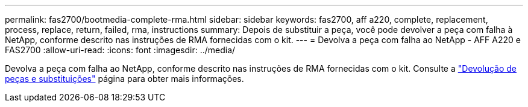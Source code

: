 ---
permalink: fas2700/bootmedia-complete-rma.html 
sidebar: sidebar 
keywords: fas2700, aff a220, complete, replacement, process, replace, return, failed, rma, instructions 
summary: Depois de substituir a peça, você pode devolver a peça com falha à NetApp, conforme descrito nas instruções de RMA fornecidas com o kit. 
---
= Devolva a peça com falha ao NetApp - AFF A220 e FAS2700
:allow-uri-read: 
:icons: font
:imagesdir: ../media/


[role="lead"]
Devolva a peça com falha ao NetApp, conforme descrito nas instruções de RMA fornecidas com o kit. Consulte a https://mysupport.netapp.com/site/info/rma["Devolução de peças e substituições"] página para obter mais informações.
